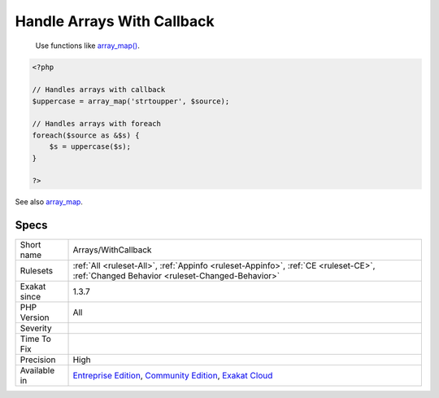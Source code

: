 .. _arrays-withcallback:

.. _handle-arrays-with-callback:

Handle Arrays With Callback
+++++++++++++++++++++++++++

  Use functions like `array_map() <https://www.php.net/array_map>`_.

.. code-block:: php
   
   <?php
   
   // Handles arrays with callback
   $uppercase = array_map('strtoupper', $source);
   
   // Handles arrays with foreach
   foreach($source as &$s) {
       $s = uppercase($s);
   }
   
   ?>

See also `array_map <https://www.php.net/array_map>`_.


Specs
_____

+--------------+-----------------------------------------------------------------------------------------------------------------------------------------------------------------------------------------+
| Short name   | Arrays/WithCallback                                                                                                                                                                     |
+--------------+-----------------------------------------------------------------------------------------------------------------------------------------------------------------------------------------+
| Rulesets     | :ref:`All <ruleset-All>`, :ref:`Appinfo <ruleset-Appinfo>`, :ref:`CE <ruleset-CE>`, :ref:`Changed Behavior <ruleset-Changed-Behavior>`                                                  |
+--------------+-----------------------------------------------------------------------------------------------------------------------------------------------------------------------------------------+
| Exakat since | 1.3.7                                                                                                                                                                                   |
+--------------+-----------------------------------------------------------------------------------------------------------------------------------------------------------------------------------------+
| PHP Version  | All                                                                                                                                                                                     |
+--------------+-----------------------------------------------------------------------------------------------------------------------------------------------------------------------------------------+
| Severity     |                                                                                                                                                                                         |
+--------------+-----------------------------------------------------------------------------------------------------------------------------------------------------------------------------------------+
| Time To Fix  |                                                                                                                                                                                         |
+--------------+-----------------------------------------------------------------------------------------------------------------------------------------------------------------------------------------+
| Precision    | High                                                                                                                                                                                    |
+--------------+-----------------------------------------------------------------------------------------------------------------------------------------------------------------------------------------+
| Available in | `Entreprise Edition <https://www.exakat.io/entreprise-edition>`_, `Community Edition <https://www.exakat.io/community-edition>`_, `Exakat Cloud <https://www.exakat.io/exakat-cloud/>`_ |
+--------------+-----------------------------------------------------------------------------------------------------------------------------------------------------------------------------------------+


